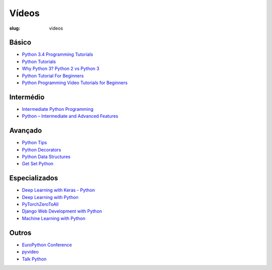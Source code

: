 ======
Vídeos
======
:slug: videos


Básico
~~~~~~

-  `Python 3.4 Programming Tutorials <https://www.youtube.com/playlist?list=PL6gx4Cwl9DGAcbMi1sH6oAMk4JHw91mC_>`__

-  `Python Tutorials <https://www.youtube.com/playlist?list=PL-osiE80TeTt2d9bfVyTiXJA-UTHn6WwU>`__

-  `Why Python 3? Python 2 vs Python 3 <https://www.youtube.com/watch?v=oVp1vrfL_w4&list=PLQVvvaa0QuDe8XSftW-RAxdo6OmaeL85M>`__

-  `Python Tutorial For Beginners <https://www.youtube.com/playlist?list=PL9ooVrP1hQOHY-BeYrKHDrHKphsJOyRyu>`__

-  `Python Programming Video Tutorials for Beginners <https://www.youtube.com/playlist?list=PLzgPDYo_3xunqaoZnnTaoka2R6psn5u2T>`__

Intermédio
~~~~~~~~~~

-  `Intermediate Python Programming  <https://www.youtube.com/playlist?list=PLQVvvaa0QuDfju7ADVp5W1GF9jVhjbX-_>`__


-  `Python – Intermediate and Advanced Features <https://www.youtube.com/playlist?list=PLP8GkvaIxJP0VAXF3USi9U4JnpxUvQXHx>`__


Avançado
~~~~~~~~

-  `Python Tips <https://www.youtube.com/playlist?list=PLP8GkvaIxJP3ignHY_Dq7bFsvwzAcqZ1i>`__

-  `Python Decorators <https://www.youtube.com/playlist?list=PLzgPDYo_3xukWUakgF-OJvDOChq6drPG2>`__

-  `Python Data Structures <https://www.youtube.com/playlist?list=PLj8W7XIvO93qsmdxbaDpIvM1KCyNO1K_c>`__

-  `Get Set Python <https://www.youtube.com/channel/UC2R1v4d75yXisbufyoLYryA/playlists>`__


Especializados
~~~~~~~~~~~~~~

-  `Deep Learning with Keras - Python <https://www.youtube.com/playlist?list=PLVBorYCcu-xX3Ppjb_sqBd_Xf6GqagQyl>`__

-  `Deep Learning with Python <https://www.youtube.com/playlist?list=PLIG2x2RJ_4LSRIZiVAHH4qWQSLLfrYLnh>`__

-  `PyTorchZeroToAll <https://www.youtube.com/playlist?list=PLlMkM4tgfjnJ3I-dbhO9JTw7gNty6o_2m>`__

-  `Django Web Development with Python <https://www.youtube.com/playlist?list=PLQVvvaa0QuDe9nqlirjacLkBYdgc2inh3>`__

-  `Machine Learning with Python <https://www.youtube.com/playlist?list=PLQVvvaa0QuDfKTOs3Keq_kaG2P55YRn5v>`__




Outros
~~~~~~


-  `EuroPython Conference <https://www.youtube.com/user/PythonItalia/playlists>`__

-  `pyvideo <https://pyvideo.org/events.html>`__

-  `Talk Python <https://www.youtube.com/channel/UCKPSmMfDsXTKrCZApukcJ7A/videos>`__



